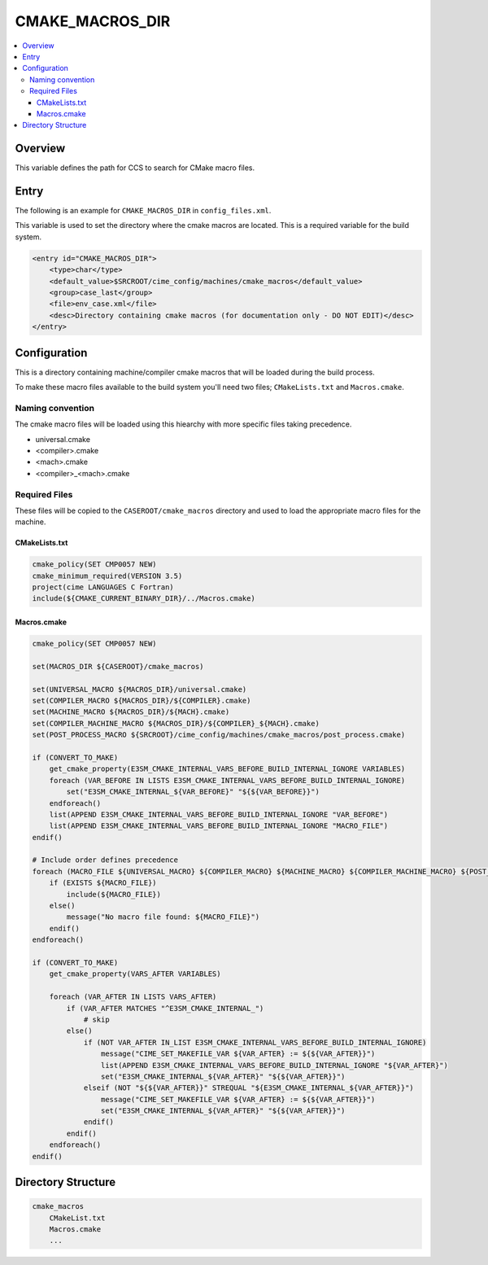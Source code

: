 .. _model_config_cmake_macros_dir:

CMAKE_MACROS_DIR
================

.. contents::
    :local:

Overview
--------
This variable defines the path for CCS to search for CMake macro files.

Entry
-----
The following is an example for ``CMAKE_MACROS_DIR`` in ``config_files.xml``.

This variable is used to set the directory where the cmake macros are located. This is a required variable for the build system.

.. code-block:: xml

    <entry id="CMAKE_MACROS_DIR">
        <type>char</type>
        <default_value>$SRCROOT/cime_config/machines/cmake_macros</default_value>
        <group>case_last</group>
        <file>env_case.xml</file>
        <desc>Directory containing cmake macros (for documentation only - DO NOT EDIT)</desc>
    </entry>

.. _model_config_cmake_macros_dir_def:
Configuration
-------------

This is a directory containing machine/compiler cmake macros that will be loaded during the build process.

To make these macro files available to the build system you'll need two files; ``CMakeLists.txt`` and ``Macros.cmake``.

Naming convention
`````````````````

The cmake macro files will be loaded using this hiearchy with more specific files taking precedence.

- universal.cmake
- <compiler>.cmake
- <mach>.cmake
- <compiler>_<mach>.cmake

Required Files
``````````````
These files will be copied to the ``CASEROOT/cmake_macros`` directory and used to load the appropriate macro files for the machine.

CMakeLists.txt
::::::::::::::

.. code-block:: cmake

    cmake_policy(SET CMP0057 NEW)
    cmake_minimum_required(VERSION 3.5)
    project(cime LANGUAGES C Fortran)
    include(${CMAKE_CURRENT_BINARY_DIR}/../Macros.cmake)

Macros.cmake
::::::::::::

.. code-block:: cmake

    cmake_policy(SET CMP0057 NEW)

    set(MACROS_DIR ${CASEROOT}/cmake_macros)

    set(UNIVERSAL_MACRO ${MACROS_DIR}/universal.cmake)
    set(COMPILER_MACRO ${MACROS_DIR}/${COMPILER}.cmake)
    set(MACHINE_MACRO ${MACROS_DIR}/${MACH}.cmake)
    set(COMPILER_MACHINE_MACRO ${MACROS_DIR}/${COMPILER}_${MACH}.cmake)
    set(POST_PROCESS_MACRO ${SRCROOT}/cime_config/machines/cmake_macros/post_process.cmake)

    if (CONVERT_TO_MAKE)
        get_cmake_property(E3SM_CMAKE_INTERNAL_VARS_BEFORE_BUILD_INTERNAL_IGNORE VARIABLES)
        foreach (VAR_BEFORE IN LISTS E3SM_CMAKE_INTERNAL_VARS_BEFORE_BUILD_INTERNAL_IGNORE)
            set("E3SM_CMAKE_INTERNAL_${VAR_BEFORE}" "${${VAR_BEFORE}}")
        endforeach()
        list(APPEND E3SM_CMAKE_INTERNAL_VARS_BEFORE_BUILD_INTERNAL_IGNORE "VAR_BEFORE")
        list(APPEND E3SM_CMAKE_INTERNAL_VARS_BEFORE_BUILD_INTERNAL_IGNORE "MACRO_FILE")
    endif()

    # Include order defines precedence
    foreach (MACRO_FILE ${UNIVERSAL_MACRO} ${COMPILER_MACRO} ${MACHINE_MACRO} ${COMPILER_MACHINE_MACRO} ${POST_PROCESS_MACRO})
        if (EXISTS ${MACRO_FILE})
            include(${MACRO_FILE})
        else()
            message("No macro file found: ${MACRO_FILE}")
        endif()
    endforeach()

    if (CONVERT_TO_MAKE)
        get_cmake_property(VARS_AFTER VARIABLES)

        foreach (VAR_AFTER IN LISTS VARS_AFTER)
            if (VAR_AFTER MATCHES "^E3SM_CMAKE_INTERNAL_")
                # skip
            else()
                if (NOT VAR_AFTER IN_LIST E3SM_CMAKE_INTERNAL_VARS_BEFORE_BUILD_INTERNAL_IGNORE)
                    message("CIME_SET_MAKEFILE_VAR ${VAR_AFTER} := ${${VAR_AFTER}}")
                    list(APPEND E3SM_CMAKE_INTERNAL_VARS_BEFORE_BUILD_INTERNAL_IGNORE "${VAR_AFTER}")
                    set("E3SM_CMAKE_INTERNAL_${VAR_AFTER}" "${${VAR_AFTER}}")
                elseif (NOT "${${VAR_AFTER}}" STREQUAL "${E3SM_CMAKE_INTERNAL_${VAR_AFTER}}")
                    message("CIME_SET_MAKEFILE_VAR ${VAR_AFTER} := ${${VAR_AFTER}}")
                    set("E3SM_CMAKE_INTERNAL_${VAR_AFTER}" "${${VAR_AFTER}}")
                endif()
            endif()
        endforeach()
    endif()

Directory Structure
-------------------

.. code-block::

    cmake_macros
        CMakeList.txt
        Macros.cmake
        ...
